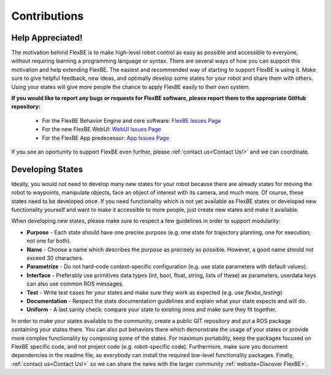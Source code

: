 Contributions
=============
Help Appreciated!
-----------------

The motivation behind FlexBE is to make high-level robot control as easy as possible and
accessible to everyone, without requiring learning a programming language or syntax.
There are several ways of how you can support this motivation and help extending FlexBE.
The easiest and recommended way of starting to support FlexBE is using it.
Make sure to give helpful feedback, new ideas, and optimally develop some states for your robot and share them with others.
Using your states will give more people the chance to apply FlexBE easily to their own system.

**If you would like to report any bugs or requests for FlexBE software, please report them to the appropriate GitHub repository:**

 * For the FlexBE Behavior Engine and core software: `FlexBE Issues Page <https://github.com/FlexBE/flexbe_behavior_engine/issues>`_
 * For the new FlexBE WebUI: `WebUI Issues Page <https://github.com/FlexBE/flexbe_webui/issues>`_
 * For the FlexBE App predecessor: `App Issues Page <https://github.com/FlexBE/flexbe_app/issues>`_

If you see an oportunity to support FlexBE even further, please :ref:`contact us<Contact Us!>` and we can coordinate.

Developing States
-----------------
Ideally, you would not need to develop many new states for your robot because there are already states for
moving the robot to waypoints, manipulate objects, face an object of interest with its camera, and much more.
Of course, these states need to be developed once.
If you need functionality which is not yet available as FlexBE states or developed new functionality yourself and want to make it accessible to more people, just create new states and make it available.

When developing new states, please make sure to respect a few guidelines in order to support modularity:

* **Purpose** - Each state should have one precise purpose (e.g. one state for trajectory planning, one for execution; not one for both).
* **Name** - Choose a name which describes the purpose as precisely as possible. However, a good name should not exceed 30 characters.
* **Parametrize** - Do not hard-code context-specific configuration (e.g. use state parameters with default values).
* **Interface** - Preferably use primitives data types (int, bool, float, string, lists of these) as parameters, userdata keys can also use common ROS messages.
* **Test** - Write test cases for your states and make sure they work as expected (e.g. use *flexbe_testing*)
* **Documentation** - Respect the state documentation guidelines and explain what your state expects and will do.
* **Uniform** - A last sanity check: compare your state to existing ones and make sure they fit together.

In order to make your states available to the community, create a public GIT repository and
put a ROS package containing your states there.
You can also put behaviors there which demonstrate the usage of your states or provide more complex
functionality by composing some of the states.
For maximum portability, keep the packages focused on FlexBE specific code, and not project code (e.g. robot-specific code).
Furthermore, make sure you document dependencies in the readme file, so everybody can install the required low-level functionality packages.
Finally, :ref:`contact us<Contact Us!>` so we can share the news with the larger community :ref:`website<Discover FlexBE>`.